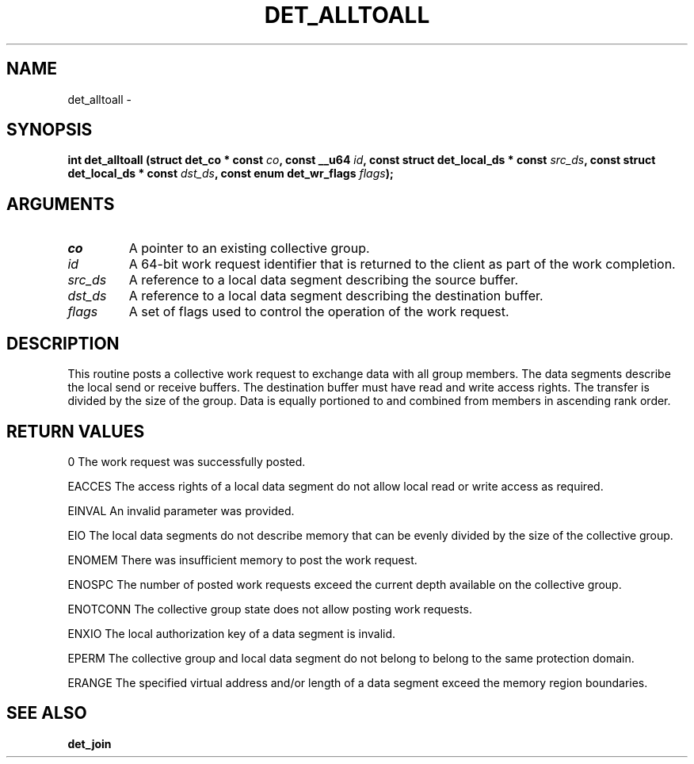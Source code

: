 .\" This manpage has been automatically generated by docbook2man 
.\" from a DocBook document.  This tool can be found at:
.\" <http://shell.ipoline.com/~elmert/comp/docbook2X/> 
.\" Please send any bug reports, improvements, comments, patches, 
.\" etc. to Steve Cheng <steve@ggi-project.org>.
.TH "DET_ALLTOALL" "3" "24 July 2008" "" ""

.SH NAME
det_alltoall \- 
.SH SYNOPSIS
.sp
\fB
.sp
int det_alltoall  (struct det_co * const \fIco\fB, const __u64 \fIid\fB, const struct det_local_ds * const \fIsrc_ds\fB, const struct det_local_ds * const \fIdst_ds\fB, const enum det_wr_flags \fIflags\fB);
\fR
.SH "ARGUMENTS"
.TP
\fB\fIco\fB\fR
A pointer to an existing collective group.
.TP
\fB\fIid\fB\fR
A 64-bit work request identifier that is returned
to the client as part of the work completion.
.TP
\fB\fIsrc_ds\fB\fR
A reference to a local data segment describing
the source buffer.
.TP
\fB\fIdst_ds\fB\fR
A reference to a local data segment describing
the destination buffer.
.TP
\fB\fIflags\fB\fR
A set of flags used to control the operation of
the work request.
.SH "DESCRIPTION"
.PP
This routine posts a collective work request to exchange data with
all group members.  The data segments describe the local send or
receive buffers.  The destination buffer must have read and write
access rights.  The transfer is divided by the size of the group.
Data is equally portioned to and combined from members in ascending
rank order.
.SH "RETURN VALUES"
.PP
0
The work request was successfully posted.
.PP
EACCES
The access rights of a local data segment do not allow local
read or write access as required.
.PP
EINVAL
An invalid parameter was provided.
.PP
EIO
The local data segments do not describe memory that can be
evenly divided by the size of the collective group.
.PP
ENOMEM
There was insufficient memory to post the work request.
.PP
ENOSPC
The number of posted work requests exceed the current depth
available on the collective group.
.PP
ENOTCONN
The collective group state does not allow posting work requests.
.PP
ENXIO
The local authorization key of a data segment is invalid.
.PP
EPERM
The collective group and local data segment do not belong to
belong to the same protection domain.
.PP
ERANGE
The specified virtual address and/or length of a data segment
exceed the memory region boundaries.
.SH "SEE ALSO"
.PP
\fBdet_join\fR
